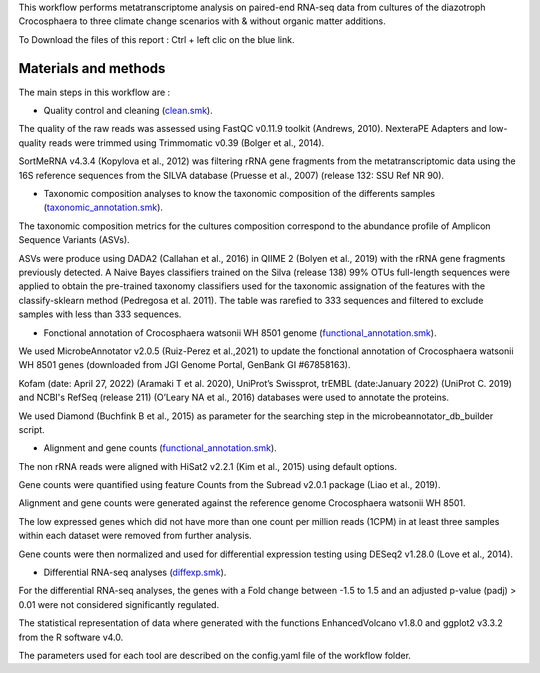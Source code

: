 This workflow performs metatranscriptome analysis on paired-end RNA-seq data from cultures of the diazotroph Crocosphaera to three climate change scenarios with & without organic matter additions.

To Download the files of this report : Ctrl + left clic on the blue link.


Materials and methods
---------------------

The main steps in this workflow are :

.. _clean.smk: https://github.com/metavannier/mio_filella_crocosphaera/blob/master/04_Workflow/clean.smk`_
.. _functional_annotation.smk: https://github.com/metavannier/mio_filella_crocosphaera/blob/master/04_Workflow/functional_annotation.smk`_
.. _taxonomic_annotation.smk: https://github.com/metavannier/mio_filella_crocosphaera/blob/master/04_Workflow/taxonomic_annotation.smk`_
.. _count.smk: https://github.com/metavannier/mio_filella_crocosphaera/blob/master/04_Workflow/count.smk`_
.. _diffexp.smk: https://github.com/metavannier/mio_filella_crocosphaera/blob/master/04_Workflow/diffexp.smk`_

- Quality control and cleaning (`clean.smk`_).

The quality of the raw reads was assessed using FastQC v0.11.9 toolkit (Andrews, 2010). NexteraPE Adapters and low-quality reads were trimmed using Trimmomatic v0.39 (Bolger et al., 2014).

SortMeRNA v4.3.4 (Kopylova et al., 2012) was filtering rRNA gene fragments from the metatranscriptomic data using the 16S reference sequences from the SILVA database (Pruesse et al., 2007) (release 132: SSU Ref NR 90). 

- Taxonomic composition analyses to know the taxonomic composition of the differents samples (`taxonomic_annotation.smk`_).

The taxonomic composition metrics for the cultures composition correspond to the abundance profile of Amplicon Sequence Variants (ASVs).

ASVs were produce using DADA2 (Callahan et al., 2016) in QIIME 2 (Bolyen et al., 2019) with the rRNA gene fragments previously detected. A Naive Bayes classifiers trained on the Silva (release 138) 99% OTUs full-length sequences were applied to obtain the pre-trained taxonomy classifiers used for the taxonomic assignation of the features with the classify-sklearn method (Pedregosa et al. 2011). The table was rarefied to 333 sequences and filtered to exclude samples with less than 333 sequences.

- Fonctional annotation of Crocosphaera watsonii WH 8501 genome (`functional_annotation.smk`_).

We used MicrobeAnnotator v2.0.5 (Ruiz-Perez et al.,2021) to update the fonctional annotation of Crocosphaera watsonii WH 8501 genes (downloaded from JGI Genome Portal, GenBank GI #67858163).

Kofam (date: April 27, 2022) (Aramaki T et al. 2020), UniProt’s Swissprot, trEMBL (date:January 2022) (UniProt C. 2019) and NCBI's RefSeq (release 211) (O’Leary NA et al., 2016) databases were used to annotate the proteins.

We used Diamond (Buchfink B et al., 2015) as parameter for the searching step in the microbeannotator_db_builder script.

- Alignment and gene counts (`functional_annotation.smk`_).

The non rRNA reads were aligned with HiSat2 v2.2.1 (Kim et al., 2015) using default options.

Gene counts were quantified using feature Counts from the Subread v2.0.1 package (Liao et al., 2019). 

Alignment and gene counts were generated against the reference genome Crocosphaera watsonii WH 8501. 

The low expressed genes which did not have more than one count per million reads (1CPM) in at least three samples within each dataset were removed from further analysis. 

Gene counts were then normalized and used for differential expression testing using DESeq2 v1.28.0 (Love et al., 2014). 

- Differential RNA-seq analyses (`diffexp.smk`_).

For the differential RNA-seq analyses, the genes with a Fold change between -1.5 to 1.5 and an adjusted p-value (padj) > 0.01 were not considered significantly regulated. 

The statistical representation of data where generated with the functions EnhancedVolcano v1.8.0 and ggplot2 v3.3.2 from the R software v4.0. 

The parameters used for each tool are described on the config.yaml file of the workflow folder.